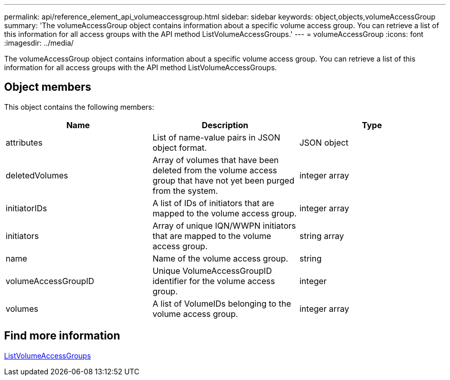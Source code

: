 ---
permalink: api/reference_element_api_volumeaccessgroup.html
sidebar: sidebar
keywords: object,objects,volumeAccessGroup
summary: 'The volumeAccessGroup object contains information about a specific volume access group. You can retrieve a list of this information for all access groups with the API method ListVolumeAccessGroups.'
---
= volumeAccessGroup
:icons: font
:imagesdir: ../media/

[.lead]
The volumeAccessGroup object contains information about a specific volume access group. You can retrieve a list of this information for all access groups with the API method ListVolumeAccessGroups.

== Object members

This object contains the following members:

[options="header"]
|===
|Name |Description |Type
a|
attributes
a|
List of name-value pairs in JSON object format.
a|
JSON object
a|
deletedVolumes
a|
Array of volumes that have been deleted from the volume access group that have not yet been purged from the system.
a|
integer array
a|
initiatorIDs
a|
A list of IDs of initiators that are mapped to the volume access group.
a|
integer array
a|
initiators
a|
Array of unique IQN/WWPN initiators that are mapped to the volume access group.
a|
string array
a|
name
a|
Name of the volume access group.
a|
string
a|
volumeAccessGroupID
a|
Unique VolumeAccessGroupID identifier for the volume access group.
a|
integer
a|
volumes
a|
A list of VolumeIDs belonging to the volume access group.
a|
integer array
|===

== Find more information

xref:reference_element_api_listvolumeaccessgroups.adoc[ListVolumeAccessGroups]
